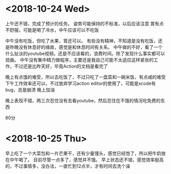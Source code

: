 * <2018-10-24 Wed>
上午还不错，完成了预计的任务。
姿势可能保持的不标准，以后应该注意
胃有点不舒服，可能是喝了冷水，中午应该可以不吃饭

中午没有吃饭，但吃了水果，胃还可以。
有些没有精神，不知道是没有吃饭，还是昨晚没有休息好的缘故，感觉是和休息时间有关系。
中午做的不好，看了一个什么扯淡的youtube视频。还是不应该看的，浪费时间。除了发现什么事实都可以扭曲。
中午没有集中精力做程序，主要还是我自己可能不太适应这样紧张的工作，不过还是比昨天好，毕竟Action的文档是看完了

晚上有点饿的难受，所以去吃饭了，不过只吃了一盘菜和一碗米饭，有点咸的难受
下午工作效率还可以，不过放弃学习action editor的使用了，可能是xcode有bug，总是崩溃
晚上加油

晚上表现不错，两三次忍住没有去看youtube，然后忍住在不饿的情况吃免费的东西

80分


* <2018-10-25 Thu>
早上吃了一个大菜包和一片芒果干，还有少量馒头，感觉已经饱了，所以把牛奶放在中午喝了。
目前尽管一点多了，感觉并不饿。
早上状态还不错，感觉效率挺高的，不过事情多，没办法，一直忙到12点半，才有时间去洗个澡




